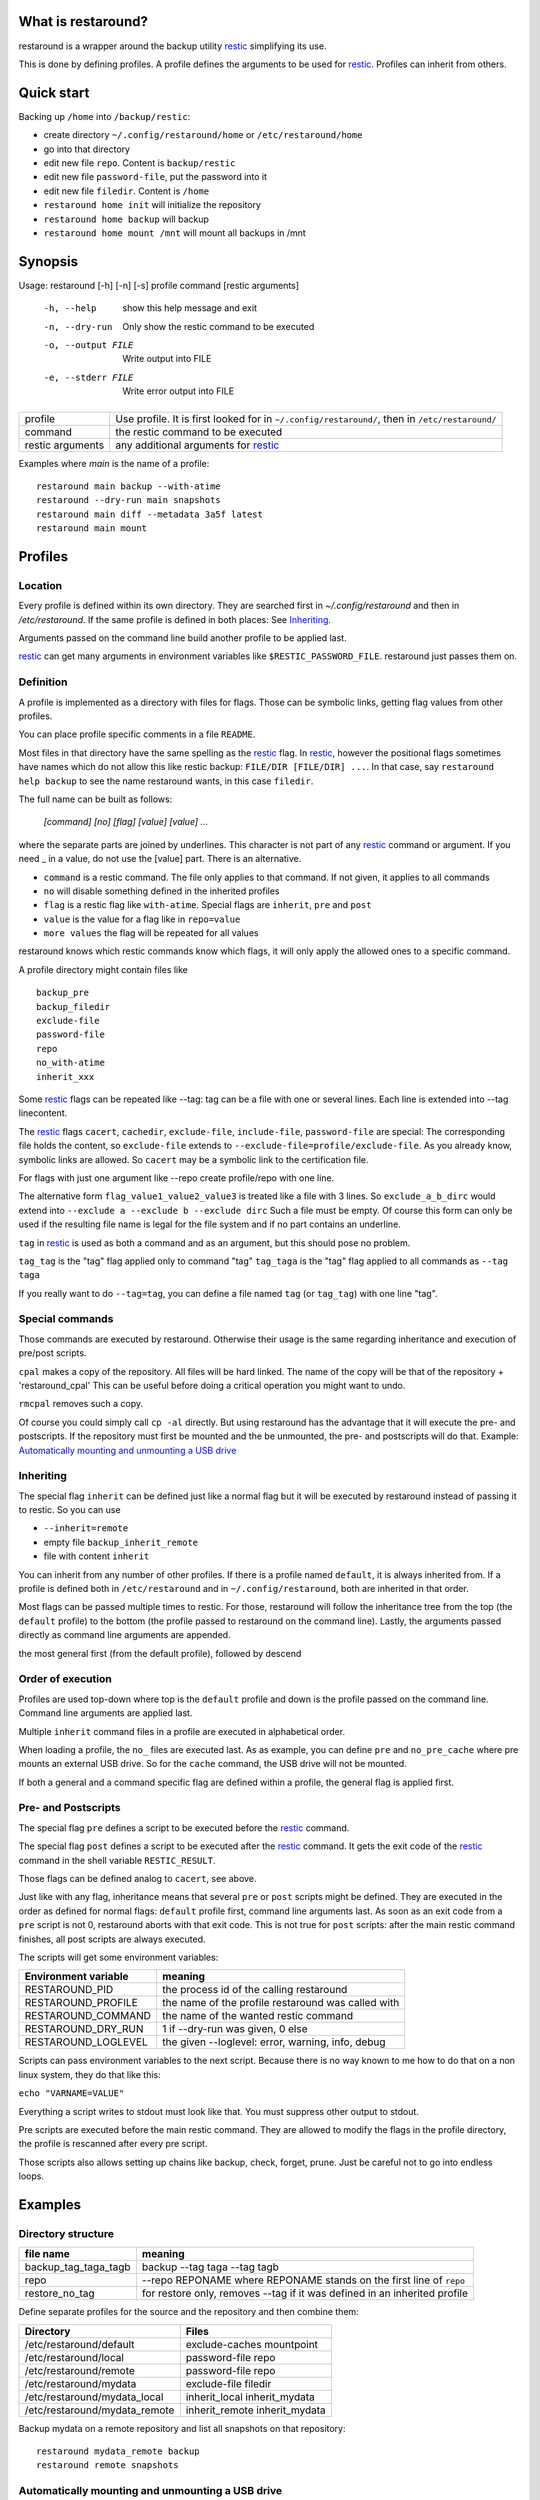 What is restaround?
===================

restaround is a wrapper around the backup utility restic_ simplifying its use.

This is done by defining profiles. A profile defines the arguments to be used for restic_.
Profiles can inherit from others.

Quick start
===========

Backing up ``/home`` into ``/backup/restic``:

- create directory ``~/.config/restaround/home`` or ``/etc/restaround/home``
- go into that directory
- edit new file ``repo``. Content is ``backup/restic``
- edit new file ``password-file``, put the password into it
- edit new file ``filedir``. Content is ``/home``
- ``restaround home init`` will initialize the repository
- ``restaround home backup`` will backup
- ``restaround home mount /mnt`` will mount all backups in /mnt


Synopsis
========

Usage: restaround [-h] [-n] [-s] profile command [restic arguments]

  -h, --help          show this help message and exit

  -n, --dry-run       Only show the restic command to be executed

  -o, --output FILE   Write output into FILE

  -e, --stderr FILE   Write error output into FILE


========================== ==============================================================================================
profile                    Use profile. It is first looked for in ``~/.config/restaround/``, then in ``/etc/restaround/``
-------------------------- ----------------------------------------------------------------------------------------------
command                    the restic command to be executed
-------------------------- ----------------------------------------------------------------------------------------------
restic arguments           any additional arguments for restic_
========================== ==============================================================================================



Examples where `main` is the name of a profile:

::

  restaround main backup --with-atime
  restaround --dry-run main snapshots
  restaround main diff --metadata 3a5f latest
  restaround main mount


Profiles
========

Location
--------

Every profile is defined within its own directory. They are searched first
in `~/.config/restaround` and then in `/etc/restaround`. If the same profile
is defined in both places: See Inheriting_.

Arguments passed on the command line build another profile to be applied last.

restic_ can get many arguments in environment variables like ``$RESTIC_PASSWORD_FILE``.
restaround just passes them on.


Definition
----------
A profile is implemented as a directory with files for flags. Those can be
symbolic links, getting flag values from other profiles.

You can place profile specific comments in a file ``README``.

Most files in that directory have the same spelling as the restic_ flag.
In restic_, however the positional flags sometimes have names which do not allow
this like restic backup: ``FILE/DIR [FILE/DIR] ...``.
In that case, say ``restaround help backup`` to see the name restaround wants, in this case ``filedir``.

The full name can be built as follows:

  `[command] [no] [flag] [value] [value] ...`

where the separate parts are joined by underlines. This character is not part
of any restic_ command or argument. If you need _ in a value, do not use
the [value] part. There is an alternative.

- ``command`` is a restic command. The file only applies to that command. If not given, it applies to all commands
- ``no`` will disable something defined in the inherited profiles
- ``flag`` is a restic flag like ``with-atime``. Special flags are ``inherit``, ``pre`` and ``post``
- ``value`` is the value for a flag like in ``repo=value``
- ``more values`` the flag will be repeated for all values

restaround knows which restic commands know which flags, it will only
apply the allowed ones to a specific command.

A profile directory might contain files like

::

  backup_pre
  backup_filedir
  exclude-file
  password-file
  repo
  no_with-atime
  inherit_xxx

Some restic_ flags can be repeated like --tag:
tag can be a file with one or several lines. Each line is extended into --tag linecontent.

The restic_ flags ``cacert``, ``cachedir``, ``exclude-file``, ``include-file``, ``password-file`` are special:
The corresponding file holds the content, so ``exclude-file`` extends to ``--exclude-file=profile/exclude-file``.
As you already know, symbolic links are allowed. So ``cacert`` may be a symbolic link to the certification file.

For flags with just one argument like --repo create profile/repo with one line.

The alternative form ``flag_value1_value2_value3`` is treated like a file with 3 lines.
So ``exclude_a_b_dirc`` would extend into ``--exclude a --exclude b --exclude dirc``
Such a file must be empty. Of course this form can only be used if the resulting file name
is legal for the file system and if no part contains an underline.

``tag`` in restic_ is used as both a command and as an argument, but this should pose no problem.

``tag_tag`` is the "tag" flag applied only to command "tag"
``tag_taga``  is the "tag" flag applied to all commands as ``--tag taga``

If you really want to do ``--tag=tag``, you can define a file named ``tag`` (or ``tag_tag``) with
one line "tag".



Special commands
----------------

Those commands are executed by restaround. Otherwise their usage is the same
regarding inheritance and execution of pre/post scripts.

``cpal`` makes a copy of the repository. All files will be hard linked.
The name of the copy will be that of the repository + 'restaround_cpal'
This can be useful before doing a critical operation you might want to undo.

``rmcpal`` removes such a copy.

Of course you could simply call ``cp -al`` directly. But using restaround has the
advantage that it will execute the pre- and postscripts. If the repository must
first be mounted and the be unmounted, the pre- and postscripts will do that.
Example: `Automatically mounting and unmounting a USB drive`_


Inheriting
----------

The special flag ``inherit`` can be defined just like a normal flag but
it will be executed by restaround instead of passing it to restic. So you can use

- ``--inherit=remote``
- empty file ``backup_inherit_remote``
- file with content ``inherit``

You can inherit from any number of other profiles.
If there is a profile named ``default``, it is always inherited from.
If a profile is defined both in ``/etc/restaround`` and in ``~/.config/restaround``,
both are inherited in that order.

Most flags can be passed multiple times to restic. For those, restaround will follow
the inheritance tree from the top (the ``default`` profile) to the bottom (the profile
passed to restaround on the command line). Lastly, the arguments passed directly as
command line arguments are appended.

the most general first (from the default profile), followed by descend



Order of execution
------------------

Profiles are used top-down where top is the ``default`` profile and down is
the profile passed on the command line. Command line arguments are applied last.

Multiple ``inherit`` command files in a profile are executed in alphabetical order.

When loading a profile, the ``no_`` files are executed last. As as example, you can
define ``pre`` and ``no_pre_cache`` where pre mounts an external USB drive. So for
the ``cache`` command, the USB drive will not be mounted.

If both a general and a command specific flag are defined within a profile, the
general flag is applied first.


Pre- and Postscripts
--------------------

The special flag ``pre`` defines a script to be executed before the restic_ command.

The special flag ``post`` defines a script to be executed after the restic_ command. It
gets the exit code of the restic_ command in the shell variable ``RESTIC_RESULT``.

Those flags can be defined analog to ``cacert``, see above.

Just like with any flag, inheritance means that several ``pre`` or ``post`` scripts might be
defined. They are executed in the order as defined for normal flags: ``default``
profile first, command line arguments last. As soon as an exit code from a ``pre`` script
is not 0, restaround aborts with that exit code. This is not true for ``post`` scripts:
after the main restic command finishes, all post scripts are always executed.

The scripts will get some environment variables:

=========================  ==============================================================
Environment variable       meaning
=========================  ==============================================================
RESTAROUND_PID             the process id of the calling restaround
RESTAROUND_PROFILE         the name of the profile restaround was called with
RESTAROUND_COMMAND         the name of the wanted restic command
RESTAROUND_DRY_RUN         1 if --dry-run was given, 0 else
RESTAROUND_LOGLEVEL        the given --loglevel: error, warning, info, debug
=========================  ==============================================================

Scripts can pass environment variables to the next script. Because there is no
way known to me how to do that on a non linux system, they do that like this:

``echo "VARNAME=VALUE"``

Everything a script writes to stdout must look like that. You must suppress other
output to stdout.

Pre scripts are executed before the main restic command. They are allowed to
modify  the flags in the profile directory, the profile is rescanned after
every pre script.

Those scripts also allows setting up chains like backup, check, forget, prune.
Just be careful not to go into endless loops.



Examples
========

Directory structure
-------------------

=========================  ==============================================================
file name                  meaning
=========================  ==============================================================
backup_tag_taga_tagb       backup --tag taga --tag tagb
repo                       --repo REPONAME where REPONAME stands on the first line of ``repo``
restore_no_tag             for restore only, removes --tag if it was defined in an inherited profile
=========================  ==============================================================


Define separate profiles for the source and the repository and then combine them:

=============================== =========================================================
Directory                       Files
=============================== =========================================================
/etc/restaround/default         exclude-caches mountpoint
/etc/restaround/local           password-file repo
/etc/restaround/remote          password-file repo
/etc/restaround/mydata          exclude-file filedir
/etc/restaround/mydata_local    inherit_local inherit_mydata
/etc/restaround/mydata_remote   inherit_remote inherit_mydata
=============================== =========================================================


Backup mydata on a remote repository and list all snapshots on that repository:

::

  restaround mydata_remote backup
  restaround remote snapshots


Automatically mounting and unmounting a USB drive
-------------------------------------------------
pre:

::

  #!/bin/bash

  # This is reentrant. A pre or post script might call restaround

  mount | fgrep 'on /backdisk3 ' >/dev/null
  if test $? -eq 0
  then
        echo DISK3_WAS_MOUNTED_BY=0
  else
        mount /backdisk3 >/dev/null
        if test x${DISK3_WAS_MOUNTED_BY} == x
        then
                echo DISK3_WAS_MOUNTED_BY=$RESTAROUND_PID
                # else somebody else may have unmounted
        fi
  fi


post:

::

  #!/bin/bash

  # only umount if we are called by the restaround instance which mounted

  test $DISK3_WAS_MOUNTED_BY -eq $RESTAROUND_PID && umount /backdisk3


Show diff after backup
----------------------
This expects at least two snaphots in the repository. Better would be to
check whether $snap2 really holds exactly 2 values.

backup_post:

::

  #!/bin/bash

  snap2=$(restaround --loglevel error "$RESTAROUND_PROFILE" snapshots --json | jq -r '.[-2:][].id')

  restaround "$RESTAROUND_PROFILE" diff $snap2 >&2


Windows
=======

- ``cpal`` and ``rmcpal`` are not supported.
- pre and post scripts must have the ending ``.bat``
- all example scripts in the documentation are only for Linux. You are on your own for Windows.


Installation
============

Get it from https://pypi.org/project/restaround/

You can do

pip3 install restaround

If you want bash command line argument completion, put this into your .bashrc:
  ``eval "$(register-python-argcomplete restaround)"``

or see https://argcomplete.readthedocs.io/en/latest/
You may have to install a python package. On Debian, it would be ``python3-argcomplete``.

If you want to use ``restaround selftest``, please install pytest, see https://docs.pytest.org:
  ``pip install -U pytest``

For parallel test execution see the comment in the source: search for run_pytest.


TODO
====
- maybe lockrepo and unlockrepo: https://forum.restic.net/t/is-it-possible-to-decrypt-restic-files-from-the-command-line/2363/7
- maybe restaround --ionice, also as profile/ionice_c3

.. _restic: https://restic.net

